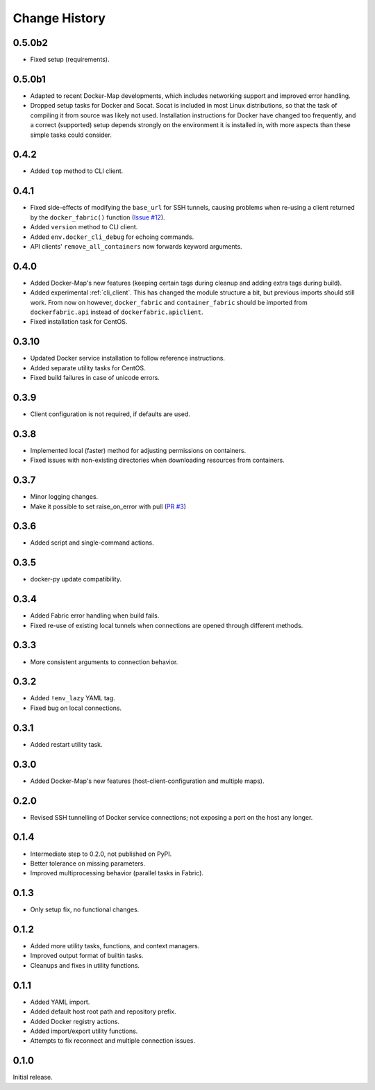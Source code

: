 .. _change_history:

Change History
==============
0.5.0b2
-------
* Fixed setup (requirements).

0.5.0b1
-------
* Adapted to recent Docker-Map developments, which includes networking support and improved error handling.
* Dropped setup tasks for Docker and Socat. Socat is included in most Linux distributions, so that the task of compiling
  it from source was likely not used. Installation instructions for Docker have changed too frequently, and a correct
  (supported) setup depends strongly on the environment it is installed in, with more aspects than these simple tasks
  could consider.

0.4.2
-----
* Added ``top`` method to CLI client.

0.4.1
-----
* Fixed side-effects of modifying the ``base_url`` for SSH tunnels, causing problems when re-using a client returned
  by the ``docker_fabric()`` function (`Issue #12 <https://github.com/merll/docker-fabric/issues/12>`_).
* Added ``version`` method to CLI client.
* Added ``env.docker_cli_debug`` for echoing commands.
* API clients' ``remove_all_containers`` now forwards keyword arguments.

0.4.0
-----
* Added Docker-Map's new features (keeping certain tags during cleanup and adding extra tags during build).
* Added experimental :ref:`cli_client`. This has changed the module structure a bit, but previous imports should still work.
  From now on however, ``docker_fabric`` and ``container_fabric`` should be imported from ``dockerfabric.api`` instead
  of ``dockerfabric.apiclient``.
* Fixed installation task for CentOS.

0.3.10
------
* Updated Docker service installation to follow reference instructions.
* Added separate utility tasks for CentOS.
* Fixed build failures in case of unicode errors.

0.3.9
-----
* Client configuration is not required, if defaults are used.

0.3.8
-----
* Implemented local (faster) method for adjusting permissions on containers.
* Fixed issues with non-existing directories when downloading resources from containers.

0.3.7
-----
* Minor logging changes.
* Make it possible to set raise_on_error with pull (`PR #3 <https://github.com/merll/docker-fabric/pull/3>`_)

0.3.6
-----
* Added script and single-command actions.

0.3.5
-----
* docker-py update compatibility.

0.3.4
-----
* Added Fabric error handling when build fails.
* Fixed re-use of existing local tunnels when connections are opened through different methods.

0.3.3
-----
* More consistent arguments to connection behavior.

0.3.2
-----
* Added ``!env_lazy`` YAML tag.
* Fixed bug on local connections.

0.3.1
-----
* Added restart utility task.

0.3.0
-----
* Added Docker-Map's new features (host-client-configuration and multiple maps).

0.2.0
-----
* Revised SSH tunnelling of Docker service connections; not exposing a port on the host any longer.

0.1.4
-----
* Intermediate step to 0.2.0, not published on PyPI.
* Better tolerance on missing parameters.
* Improved multiprocessing behavior (parallel tasks in Fabric).

0.1.3
-----
* Only setup fix, no functional changes.

0.1.2
-----
* Added more utility tasks, functions, and context managers.
* Improved output format of builtin tasks.
* Cleanups and fixes in utility functions.

0.1.1
-----
* Added YAML import.
* Added default host root path and repository prefix.
* Added Docker registry actions.
* Added import/export utility functions.
* Attempts to fix reconnect and multiple connection issues.

0.1.0
-----
Initial release.
